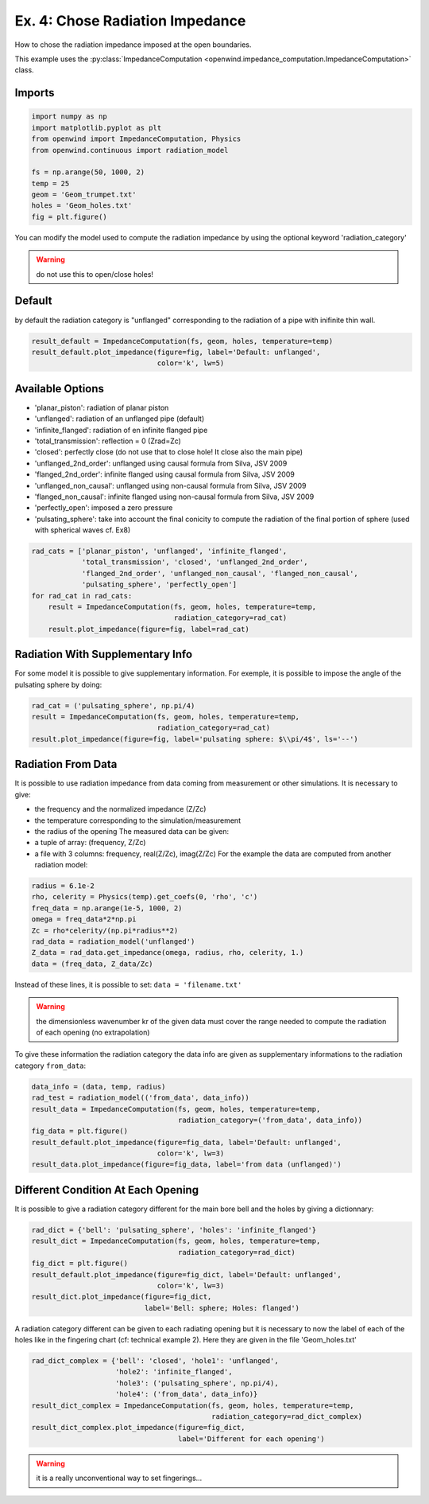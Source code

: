 
Ex. 4: Chose Radiation Impedance
================================

How to chose the radiation impedance imposed at the open boundaries.

This example uses the :py:class:`ImpedanceComputation <openwind.impedance_computation.ImpedanceComputation>` class.

Imports
-------

.. code-block:: python

   import numpy as np
   import matplotlib.pyplot as plt
   from openwind import ImpedanceComputation, Physics
   from openwind.continuous import radiation_model

   fs = np.arange(50, 1000, 2)
   temp = 25
   geom = 'Geom_trumpet.txt'
   holes = 'Geom_holes.txt'
   fig = plt.figure()

You can modify the model used to compute the radiation impedance by using
the optional keyword 'radiation_category'

.. warning::

    do not use this to open/close holes!

Default
-------

by default the radiation category is "unflanged" corresponding to the
radiation of a pipe with inifinite thin wall.

.. code-block:: python

   result_default = ImpedanceComputation(fs, geom, holes, temperature=temp)
   result_default.plot_impedance(figure=fig, label='Default: unflanged',
                                 color='k', lw=5)

Available Options
-----------------


* 'planar_piston': radiation of planar piston
* 'unflanged': radiation of an unflanged pipe (default)
* 'infinite_flanged': radiation of en infinite flanged pipe
* 'total_transmission': reflection  = 0 (Zrad=Zc)
* 'closed': perfectly close (do not use that to close hole! It close also the main pipe)
* 'unflanged_2nd_order': unflanged using causal formula from Silva, JSV 2009
* 'flanged_2nd_order': infinite flanged using causal formula from Silva, JSV 2009
* 'unflanged_non_causal': unflanged using non-causal formula from Silva, JSV 2009
* 'flanged_non_causal': infinite flanged using non-causal formula from Silva, JSV 2009
* 'perfectly_open': imposed a zero pressure
* 'pulsating_sphere': take into account the final conicity to compute the radiation of the final portion of sphere (used with spherical waves cf. Ex8)

.. code-block:: python

   rad_cats = ['planar_piston', 'unflanged', 'infinite_flanged',
               'total_transmission', 'closed', 'unflanged_2nd_order',
               'flanged_2nd_order', 'unflanged_non_causal', 'flanged_non_causal',
               'pulsating_sphere', 'perfectly_open']
   for rad_cat in rad_cats:
       result = ImpedanceComputation(fs, geom, holes, temperature=temp,
                                     radiation_category=rad_cat)
       result.plot_impedance(figure=fig, label=rad_cat)

Radiation With Supplementary Info
---------------------------------

For some model it is possible to give supplementary information. For exemple,
it is possible to impose the angle of the pulsating sphere by doing:

.. code-block:: python

   rad_cat = ('pulsating_sphere', np.pi/4)
   result = ImpedanceComputation(fs, geom, holes, temperature=temp,
                                 radiation_category=rad_cat)
   result.plot_impedance(figure=fig, label='pulsating sphere: $\\pi/4$', ls='--')

Radiation From Data
-------------------

It is possible to use radiation impedance from data coming from measurement
or other simulations.
It is necessary to give:


* the frequency and the normalized impedance (Z/Zc)
* the temperature corresponding to the simulation/measurement
* the radius of the opening
  The measured data can be given:
* a tuple of array: (frequency, Z/Zc)
* a file with 3 columns: frequency, real(Z/Zc), imag(Z/Zc)
  For the example the data are computed from another radiation model:

.. code-block:: python

   radius = 6.1e-2
   rho, celerity = Physics(temp).get_coefs(0, 'rho', 'c')
   freq_data = np.arange(1e-5, 1000, 2)
   omega = freq_data*2*np.pi
   Zc = rho*celerity/(np.pi*radius**2)
   rad_data = radiation_model('unflanged')
   Z_data = rad_data.get_impedance(omega, radius, rho, celerity, 1.)
   data = (freq_data, Z_data/Zc)

Instead of these lines, it is possible to set: ``data = 'filename.txt'``

.. warning::
	the dimensionless wavenumber kr of the given data must cover the
	range needed to compute the radiation of each opening (no extrapolation)

To give these information the radiation category the data info are given as
supplementary informations to the radiation category ``from_data``\ :

.. code-block:: python

   data_info = (data, temp, radius)
   rad_test = radiation_model(('from_data', data_info))
   result_data = ImpedanceComputation(fs, geom, holes, temperature=temp,
                                      radiation_category=('from_data', data_info))
   fig_data = plt.figure()
   result_default.plot_impedance(figure=fig_data, label='Default: unflanged',
                                 color='k', lw=3)
   result_data.plot_impedance(figure=fig_data, label='from data (unflanged)')

Different Condition At Each Opening
-----------------------------------

It is possible to give a radiation category different for the main bore bell
and the holes by giving a dictionnary:

.. code-block:: python

   rad_dict = {'bell': 'pulsating_sphere', 'holes': 'infinite_flanged'}
   result_dict = ImpedanceComputation(fs, geom, holes, temperature=temp,
                                      radiation_category=rad_dict)
   fig_dict = plt.figure()
   result_default.plot_impedance(figure=fig_dict, label='Default: unflanged',
                                 color='k', lw=3)
   result_dict.plot_impedance(figure=fig_dict,
                              label='Bell: sphere; Holes: flanged')

A radiation category different can be given to each radiating opening but
it is necessary to now the label of each of the holes like in the fingering
chart (cf: technical example 2). Here they are given in the file 'Geom_holes.txt'

.. code-block:: python

   rad_dict_complex = {'bell': 'closed', 'hole1': 'unflanged',
                       'hole2': 'infinite_flanged',
                       'hole3': ('pulsating_sphere', np.pi/4),
                       'hole4': ('from_data', data_info)}
   result_dict_complex = ImpedanceComputation(fs, geom, holes, temperature=temp,
                                              radiation_category=rad_dict_complex)
   result_dict_complex.plot_impedance(figure=fig_dict,
                                      label='Different for each opening')

.. warning::
	it is a really unconventional way to set fingerings...
